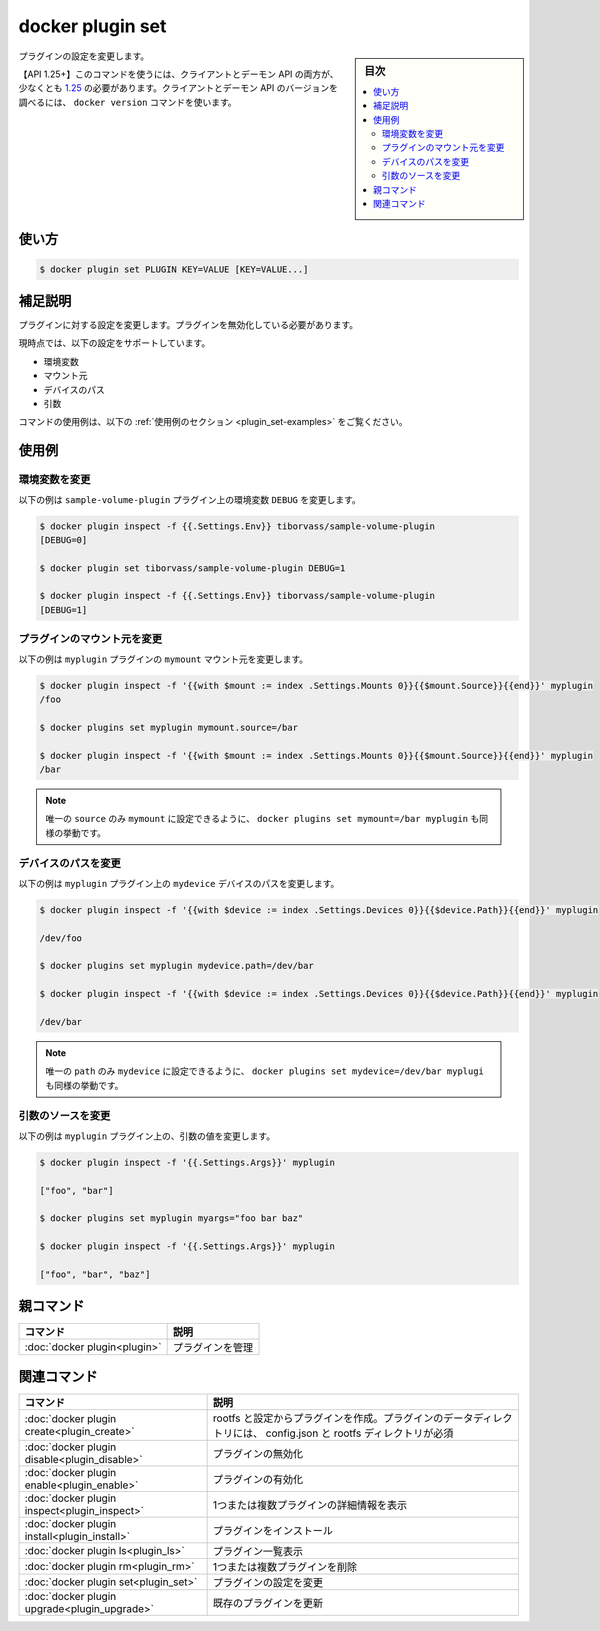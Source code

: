 ﻿.. -*- coding: utf-8 -*-
.. URL: https://docs.docker.com/engine/reference/commandline/plugin_set/
.. SOURCE: 
   doc version: 20.10
      https://github.com/docker/docker.github.io/blob/master/engine/reference/commandline/plugin_set.md
      https://github.com/docker/docker.github.io/blob/master/_data/engine-cli/docker_plugin_set.yaml
.. check date: 2022/04/02
.. Commits on Aug 21, 2021 304f64ccec26ef1810e90d385d5bae5fab3ce6f4
.. -------------------------------------------------------------------

.. docker plugin set

=======================================
docker plugin set
=======================================

.. sidebar:: 目次

   .. contents:: 
       :depth: 3
       :local:

.. Change settings for a plugin

プラグインの設定を変更します。

.. API 1.25+
   Open the 1.25 API reference (in a new window)
   The client and daemon API must both be at least 1.25 to use this command. Use the docker version command on the client to check your client and daemon API versions.

【API 1.25+】このコマンドを使うには、クライアントとデーモン API の両方が、少なくとも `1.25 <https://docs.docker.com/engine/api/v1.25/>`_ の必要があります。クライアントとデーモン API のバージョンを調べるには、 ``docker version`` コマンドを使います。

.. _plugin_set-usage:

使い方
==========

.. code-block:: bash

   $ docker plugin set PLUGIN KEY=VALUE [KEY=VALUE...]

.. Extended description
.. _plugin_set-extended-description:

補足説明
==========

.. Change settings for a plugin. The plugin must be disabled.

プラグインに対する設定を変更します。プラグインを無効化している必要があります。

.. The settings currently supported are:

現時点では、以下の設定をサポートしています。

..    env variables
    source of mounts
    path of devices
    args

* 環境変数
* マウント元
* デバイスのパス
* 引数

.. For example uses of this command, refer to the examples section below.

コマンドの使用例は、以下の :ref:`使用例のセクション <plugin_set-examples>` をご覧ください。

.. Examples
.. _plugin_set-examples:

使用例
==========

.. Change an environment variable
.. _plugin_set-change-an-environment-variable:
環境変数を変更
--------------------

.. The following example change the env variable DEBUG on the sample-volume-plugin plugin.

以下の例は ``sample-volume-plugin`` プラグイン上の環境変数 ``DEBUG`` を変更します。

.. code-block:: bash

   $ docker plugin inspect -f {{.Settings.Env}} tiborvass/sample-volume-plugin
   [DEBUG=0]
   
   $ docker plugin set tiborvass/sample-volume-plugin DEBUG=1
   
   $ docker plugin inspect -f {{.Settings.Env}} tiborvass/sample-volume-plugin
   [DEBUG=1]

.. Change the source of a mount
.. _plugin_set-change-the-source-of-a-mount:
プラグインのマウント元を変更
------------------------------

.. The following example change the source of the mymount mount on the myplugin plugin.
以下の例は ``myplugin`` プラグインの ``mymount`` マウント元を変更します。

.. code-block:: bash

   $ docker plugin inspect -f '{{with $mount := index .Settings.Mounts 0}}{{$mount.Source}}{{end}}' myplugin
   /foo
   
   $ docker plugins set myplugin mymount.source=/bar
   
   $ docker plugin inspect -f '{{with $mount := index .Settings.Mounts 0}}{{$mount.Source}}{{end}}' myplugin
   /bar

..     Note
    Since only source is settable in mymount, docker plugins set mymount=/bar myplugin would work too.

.. note::

   唯一の ``source`` のみ ``mymount`` に設定できるように、 ``docker plugins set mymount=/bar myplugin`` も同様の挙動です。

.. Change a device path
.. _plugin_set-change-a-device-path:
デバイスのパスを変更
--------------------

.. The following example change the path of the mydevice device on the myplugin plugin.

以下の例は ``myplugin`` プラグイン上の ``mydevice`` デバイスのパスを変更します。

.. code-block:: bash

   $ docker plugin inspect -f '{{with $device := index .Settings.Devices 0}}{{$device.Path}}{{end}}' myplugin
   
   /dev/foo
   
   $ docker plugins set myplugin mydevice.path=/dev/bar
   
   $ docker plugin inspect -f '{{with $device := index .Settings.Devices 0}}{{$device.Path}}{{end}}' myplugin
   
   /dev/bar

.. Note Since only path is settable in mydevice, docker plugins set mydevice=/dev/bar myplugin would work too.

.. note::

   唯一の ``path`` のみ ``mydevice`` に設定できるように、 ``docker plugins set mydevice=/dev/bar myplugi`` も同様の挙動です。

.. Change the source of the arguments
.. _plugin_set-change-the-source-of-the-argument:
引数のソースを変更
--------------------

.. The following example change the value of the args on the myplugin plugin.

以下の例は ``myplugin`` プラグイン上の、引数の値を変更します。

.. code-block:: bash

   $ docker plugin inspect -f '{{.Settings.Args}}' myplugin
   
   ["foo", "bar"]
   
   $ docker plugins set myplugin myargs="foo bar baz"
   
   $ docker plugin inspect -f '{{.Settings.Args}}' myplugin
   
   ["foo", "bar", "baz"]


.. Parent command

親コマンド
==========

.. list-table::
   :header-rows: 1

   * - コマンド
     - 説明
   * - :doc:`docker plugin<plugin>`
     - プラグインを管理

.. Related commands

関連コマンド
====================

.. list-table::
   :header-rows: 1

   * - コマンド
     - 説明
   * - :doc:`docker plugin create<plugin_create>`
     - rootfs と設定からプラグインを作成。プラグインのデータディレクトリには、 config.json と rootfs ディレクトリが必須
   * - :doc:`docker plugin disable<plugin_disable>`
     - プラグインの無効化
   * - :doc:`docker plugin enable<plugin_enable>`
     - プラグインの有効化
   * - :doc:`docker plugin inspect<plugin_inspect>`
     - 1つまたは複数プラグインの詳細情報を表示
   * - :doc:`docker plugin install<plugin_install>`
     - プラグインをインストール
   * - :doc:`docker plugin ls<plugin_ls>`
     - プラグイン一覧表示
   * - :doc:`docker plugin rm<plugin_rm>`
     - 1つまたは複数プラグインを削除
   * - :doc:`docker plugin set<plugin_set>`
     - プラグインの設定を変更
   * - :doc:`docker plugin upgrade<plugin_upgrade>`
     - 既存のプラグインを更新

.. seealso:: 

   docker plugin set
      https://docs.docker.com/engine/reference/commandline/plugin_set/

